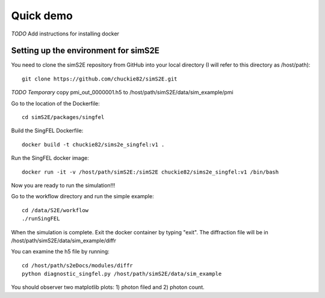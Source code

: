 .. _quick_demo:


***************
Quick demo
***************

*TODO* Add instructions for installing docker

Setting up the environment for simS2E
=====================================

You need to clone the simS2E repository from GitHub into your local directory (I will refer to this directory as /host/path)::

  git clone https://github.com/chuckie82/simS2E.git

*TODO Temporary* copy pmi_out_0000001.h5 to /host/path/simS2E/data/sim_example/pmi

Go to the location of the Dockerfile::
  
  cd simS2E/packages/singfel

Build the SingFEL Dockerfile::

  docker build -t chuckie82/sims2e_singfel:v1 .

Run the SingFEL docker image::

  docker run -it -v /host/path/simS2E:/simS2E chuckie82/sims2e_singfel:v1 /bin/bash

Now you are ready to run the simulation!!!

Go to the workflow directory and run the simple example::

  cd /data/S2E/workflow
  ./runSingFEL

When the simulation is complete. Exit the docker container by typing "exit".
The diffraction file will be in /host/path/simS2E/data/sim_example/diffr

You can examine the h5 file by running::

  cd /host/path/s2eDocs/modules/diffr
  python diagnostic_singfel.py /host/path/simS2E/data/sim_example

You should observer two matplotlib plots: 1) photon filed and 2) photon count.



